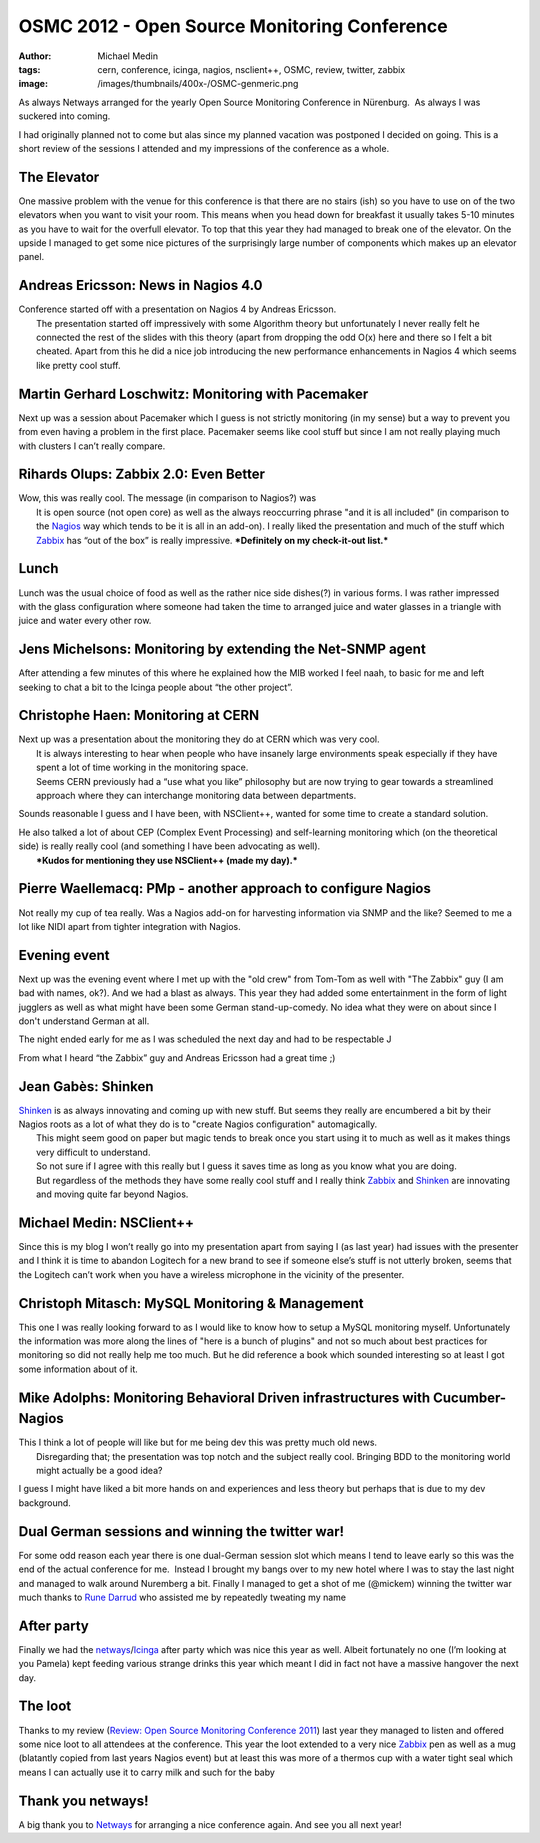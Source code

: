 OSMC 2012 - Open Source Monitoring Conference
#############################################
:author: Michael Medin
:tags: cern, conference, icinga, nagios, nsclient++, OSMC, review, twitter, zabbix
:image: /images/thumbnails/400x-/OSMC-genmeric.png

As always Netways arranged for the yearly Open Source
Monitoring Conference in Nürenburg.  As always I was suckered into
coming.

I had originally planned not to come but alas since my planned vacation
was postponed I decided on going. This is a short review of the sessions I attended and my
impressions of the conference as a whole.

.. PELICAN_END_SUMMARY

The Elevator
------------

|20121018_133428| One massive problem with the venue for this conference is that there are
no stairs (ish) so you have to use on of the two elevators when you want
to visit your room. This means when you head down for breakfast it
usually takes 5-10 minutes as you have to wait for the overfull
elevator. To top that this year they had managed to break one of the
elevator. On the upside I managed to get some nice pictures of the
surprisingly large number of components which makes up an elevator
panel.

Andreas Ericsson: News in Nagios 4.0
------------------------------------

| Conference started off with a presentation on Nagios 4 by Andreas
  Ericsson.
|  The presentation started off impressively with some Algorithm theory
  but unfortunately I never really felt he connected the rest of the
  slides with this theory (apart from dropping the odd O(x) here and
  there so I felt a bit cheated. Apart from this he did a nice job
  introducing the new performance enhancements in Nagios 4 which seems
  like pretty cool stuff.

Martin Gerhard Loschwitz: Monitoring with Pacemaker
---------------------------------------------------

| Next up was a session about Pacemaker which I guess is not strictly
  monitoring (in my sense) but a way to prevent you from even having a
  problem in the first place. Pacemaker seems like cool stuff but since
  I am not really playing much with clusters I can’t really compare.

Rihards Olups: Zabbix 2.0: Even Better
--------------------------------------

| Wow, this was really cool. The message (in comparison to Nagios?) was
|  It is open source (not open core) as well as the always reoccurring
  phrase "and it is all included" (in comparison to the
  `Nagios <http://www.nagios.org/>`__ way which tends to be it is all in
  an add-on). I really liked the presentation and much of the stuff
  which `Zabbix <http://www.zabbix.com/>`__ has “out of the box” is
  really impressive. ***Definitely on my check-it-out list.***

Lunch
-----

|20121018_124200|\ Lunch was the usual choice of food as well as the
rather nice side dishes(?) in various forms. I was rather impressed with
the glass configuration where someone had taken the time to arranged
juice and water glasses in a triangle with juice and water every other
row.

 

Jens Michelsons: Monitoring by extending the Net-SNMP agent
-----------------------------------------------------------

After attending a few minutes of this where he explained how the MIB
worked I feel naah, to basic for me and left seeking to chat a bit to
the Icinga people about “the other project”.

Christophe Haen: Monitoring at CERN
-----------------------------------

| Next up was a presentation about the monitoring they do at CERN which
  was very cool.
|  It is always interesting to hear when people who have insanely large
  environments speak especially if they have spent a lot of time working
  in the monitoring space.
|  Seems CERN previously had a “use what you like” philosophy but are
  now trying to gear towards a streamlined approach where they can
  interchange monitoring data between departments.

Sounds reasonable I guess and I have been, with NSClient++, wanted for
some time to create a standard solution.

| He also talked a lot of about CEP (Complex Event Processing) and
  self-learning monitoring which (on the theoretical side) is really
  really cool (and something I have been advocating as well).
|  ***Kudos for mentioning they use NSClient++ (made my day).***

Pierre Waellemacq: PMp - another approach to configure Nagios
-------------------------------------------------------------

Not really my cup of tea really. Was a Nagios add-on for harvesting
information via SNMP and the like? Seemed to me a lot like NIDI apart
from tighter integration with Nagios.

Evening event
-------------

|20121017_210442|\ Next up was the evening event where I met up with
the "old crew" from Tom-Tom as well with "The Zabbix" guy (I am bad with
names, ok?). And we had a blast as always. This year they had added some
entertainment in the form of light jugglers as well as what might have
been some German stand-up-comedy. No idea what they were on about since
I don't understand German at all.

The night ended early for me as I was scheduled the next day and had to
be respectable J

From what I heard “the Zabbix” guy and Andreas Ericsson had a great time
;)

Jean Gabès: Shinken
-------------------

| `Shinken <http://www.shinken-monitoring.org/>`__ is as always
  innovating and coming up with new stuff. But seems they really are
  encumbered a bit by their Nagios roots as a lot of what they do is to
  "create Nagios configuration" automagically.
|  This might seem good on paper but magic tends to break once you start
  using it to much as well as it makes things very difficult to
  understand.
|  So not sure if I agree with this really but I guess it saves time as
  long as you know what you are doing.
|  But regardless of the methods they have some really cool stuff and I
  really think `Zabbix <http://www.zabbix.com/>`__ and
  `Shinken <http://www.shinken-monitoring.org/>`__ are innovating and
  moving quite far beyond Nagios.

Michael Medin: NSClient++
-------------------------

Since this is my blog I won’t really go into my presentation apart from
saying I (as last year) had issues with the presenter and I think it is
time to abandon Logitech for a new brand to see if someone else’s stuff
is not utterly broken, seems that the Logitech can’t work when you have
a wireless microphone in the vicinity of the presenter.

Christoph Mitasch: MySQL Monitoring & Management
------------------------------------------------

| This one I was really looking forward to as I would like to know how
  to setup a MySQL monitoring myself. Unfortunately the information was
  more along the lines of "here is a bunch of plugins" and not so much
  about best practices for monitoring so did not really help me too
  much. But he did reference a book which sounded interesting so at
  least I got some information about of it.

Mike Adolphs: Monitoring Behavioral Driven infrastructures with Cucumber-Nagios
-------------------------------------------------------------------------------

| This I think a lot of people will like but for me being dev this was
  pretty much old news.
|  Disregarding that; the presentation was top notch and the subject
  really cool. Bringing BDD to the monitoring world might actually be a
  good idea?

I guess I might have liked a bit more hands on and experiences and less
theory but perhaps that is due to my dev background.

Dual German sessions and winning the twitter war!
-------------------------------------------------

|20121018_150044|\ For some odd reason each year there is one
dual-German session slot which means I tend to leave early so this was
the end of the actual conference for me.  Instead I brought my bangs
over to my new hotel where I was to stay the last night and managed to
walk around Nuremberg a bit. Finally I managed to get a shot of me
(@mickem) winning the twitter war much thanks to `Rune
Darrud <https://twitter.com/theflyingcorpse>`__ who assisted me by
repeatedly tweating my name |Ler|

After party
-----------

Finally we had the
`netways <http://www.netways.de>`__/`Icinga <https://www.icinga.org/>`__
after party which was nice this year as well. Albeit fortunately no one
(I’m looking at you Pamela) kept feeding various strange drinks this
year which meant I did in fact not have a massive hangover the next day.

The loot
--------

|DSC04204|\ Thanks to my review (`Review: Open Source Monitoring
Conference
2011 <http://blog.medin.name/2011/12/06/review-open-source-monitoring-conference-2011/>`__)
last year they managed to listen and offered some nice loot to all
attendees at the conference. This year the loot extended to a very nice
`Zabbix <http://www.zabbix.com/>`__ pen as well as a mug (blatantly
copied from last years Nagios event) but at least this was more of a
thermos cup with a water tight seal which means I can actually use it to
carry milk and such for the baby |Ler|

Thank you netways!
------------------

A big thank you to `Netways <http://www.netways.de/>`__ for arranging a
nice conference again. And see you all next year!

.. |OSMC-genmeric| image:: /images/OSMC-genmeric.png
.. |20121018_133428| image:: /images/20121018_133428.jpg
.. |20121018_124200| image:: /images/20121018_124200.jpg
.. |20121017_210442| image:: /images/20121017_210442.jpg
.. |20121018_150044| image:: /images/20121018_150044.jpg
.. |Ler| image:: /images/wlEmoticon-smile.png
.. |DSC04204| image:: /images/DSC04204.jpg
